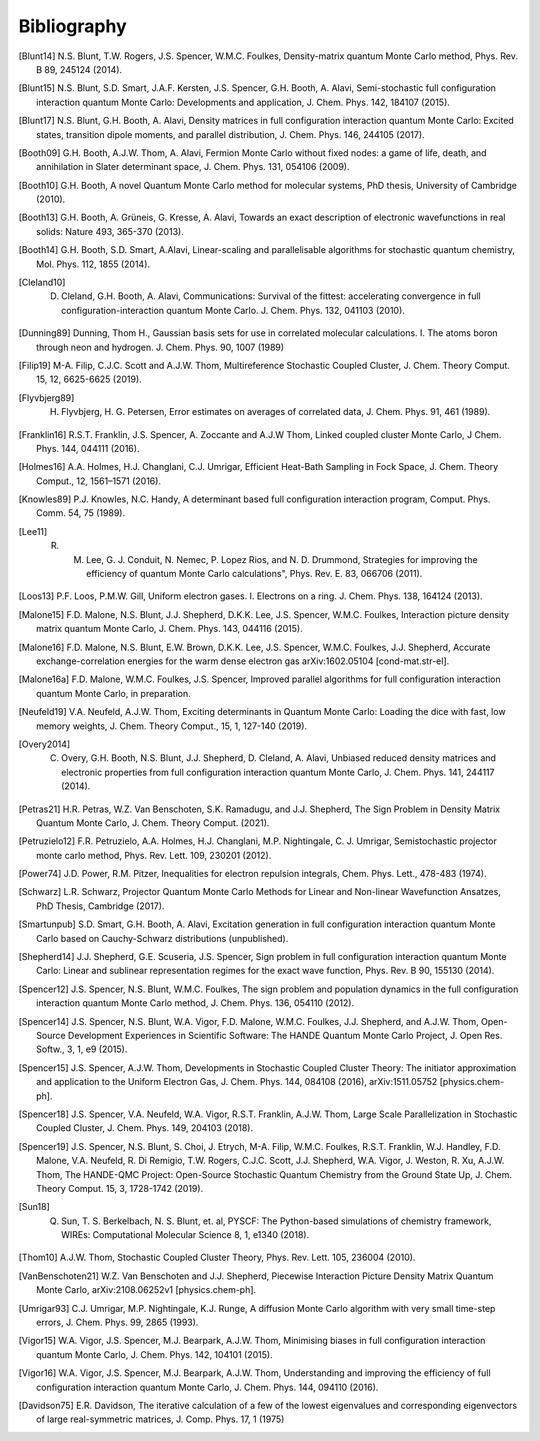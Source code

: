 Bibliography
============

.. [Blunt14] N.S. Blunt, T.W. Rogers, J.S. Spencer, W.M.C. Foulkes, Density-matrix quantum Monte Carlo method, Phys. Rev. B 89, 245124 (2014).
.. [Blunt15] N.S. Blunt, S.D. Smart, J.A.F. Kersten, J.S. Spencer, G.H. Booth, A. Alavi, Semi-stochastic full configuration interaction quantum Monte Carlo: Developments and application, J. Chem. Phys. 142, 184107 (2015).
.. [Blunt17] N.S. Blunt, G.H. Booth, A. Alavi, Density matrices in full configuration interaction quantum Monte Carlo: Excited states, transition dipole moments, and parallel distribution, J. Chem. Phys. 146, 244105 (2017).
.. [Booth09] G.H. Booth, A.J.W. Thom, A. Alavi, Fermion Monte Carlo without fixed nodes: a game of life, death, and annihilation in Slater determinant space, J. Chem. Phys. 131, 054106 (2009).
.. [Booth10] G.H. Booth, A novel Quantum Monte Carlo method for molecular systems, PhD thesis, University of Cambridge (2010).
.. [Booth13] G.H. Booth, A. Grüneis, G. Kresse, A. Alavi, Towards an exact description of electronic wavefunctions in real solids: Nature 493, 365-370 (2013).
.. [Booth14] G.H. Booth, S.D. Smart, A.Alavi, Linear-scaling and parallelisable algorithms for stochastic quantum chemistry, Mol. Phys. 112, 1855 (2014).
.. [Cleland10] D. Cleland, G.H. Booth, A. Alavi, Communications: Survival of the fittest: accelerating convergence in full configuration-interaction quantum Monte Carlo. J. Chem. Phys. 132, 041103 (2010).
.. [Dunning89] Dunning, Thom H., Gaussian basis sets for use in correlated molecular calculations. I. The atoms boron through neon and hydrogen. J. Chem. Phys. 90, 1007 (1989) 
.. [Filip19] M-A. Filip, C.J.C. Scott and A.J.W. Thom, Multireference Stochastic Coupled Cluster, J. Chem. Theory Comput. 15, 12, 6625-6625 (2019).
.. [Flyvbjerg89] H. Flyvbjerg, H. G. Petersen, Error estimates on averages of correlated data, J. Chem. Phys. 91, 461 (1989). 
.. [Franklin16] R.S.T. Franklin, J.S. Spencer, A. Zoccante and A.J.W Thom, Linked coupled cluster Monte Carlo, J Chem. Phys. 144, 044111 (2016).
.. [Holmes16] A.A. Holmes, H.J. Changlani, C.J. Umrigar, Efficient Heat-Bath Sampling in Fock Space, J. Chem. Theory Comput., 12, 1561–1571 (2016).
.. [Knowles89] P.J. Knowles, N.C. Handy, A determinant based full configuration interaction program, Comput. Phys. Comm. 54, 75 (1989).
.. [Lee11] R. M. Lee, G. J. Conduit, N. Nemec, P. Lopez Rios, and N. D. Drummond, Strategies for improving the efficiency of quantum Monte Carlo calculations", Phys. Rev. E. 83, 066706 (2011).
.. [Loos13] P.F. Loos, P.M.W. Gill, Uniform electron gases. I. Electrons on a ring. J. Chem. Phys. 138, 164124 (2013).
.. [Malone15] F.D. Malone, N.S. Blunt, J.J. Shepherd, D.K.K. Lee, J.S. Spencer, W.M.C. Foulkes, Interaction picture density matrix quantum Monte Carlo, J. Chem. Phys. 143, 044116 (2015).
.. [Malone16] F.D. Malone, N.S. Blunt, E.W. Brown, D.K.K. Lee, J.S. Spencer, W.M.C. Foulkes, J.J. Shepherd, Accurate exchange-correlation energies for the warm dense electron gas arXiv:1602.05104 [cond-mat.str-el].
.. [Malone16a] F.D. Malone, W.M.C. Foulkes, J.S. Spencer, Improved parallel algorithms for full configuration interaction quantum Monte Carlo, in preparation.
.. [Neufeld19] V.A. Neufeld, A.J.W. Thom, Exciting determinants in Quantum Monte Carlo: Loading the dice with fast, low memory weights, J. Chem. Theory Comput., 15, 1, 127-140 (2019).
.. [Overy2014] C. Overy, G.H. Booth, N.S. Blunt, J.J. Shepherd, D. Cleland, A. Alavi, Unbiased reduced density matrices and electronic properties from full configuration interaction quantum Monte Carlo, J. Chem. Phys. 141, 244117 (2014).
.. [Petras21] H.R. Petras, W.Z. Van Benschoten, S.K. Ramadugu, and J.J. Shepherd, The Sign Problem in Density Matrix Quantum Monte Carlo, J. Chem. Theory Comput. (2021).
.. [Petruzielo12] F.R. Petruzielo, A.A. Holmes, H.J. Changlani, M.P. Nightingale, C. J. Umrigar, Semistochastic projector monte carlo method, Phys. Rev. Lett. 109, 230201 (2012).
.. [Power74] J.D. Power, R.M. Pitzer, Inequalities for electron repulsion integrals, Chem. Phys. Lett., 478-483 (1974).
.. [Schwarz] L.R. Schwarz, Projector Quantum Monte Carlo Methods for Linear and Non-linear Wavefunction Ansatzes, PhD Thesis, Cambridge (2017).
.. [Smartunpub] S.D. Smart, G.H. Booth, A. Alavi, Excitation generation in full configuration interaction quantum Monte Carlo based on Cauchy-Schwarz distributions (unpublished).
.. [Shepherd14] J.J. Shepherd, G.E. Scuseria, J.S. Spencer, Sign problem in full configuration interaction quantum Monte Carlo: Linear and sublinear representation regimes for the exact wave function, Phys. Rev. B 90, 155130 (2014).
.. [Spencer12] J.S. Spencer, N.S. Blunt, W.M.C. Foulkes, The sign problem and population dynamics in the full configuration interaction quantum Monte Carlo method, J. Chem. Phys. 136, 054110 (2012).
.. [Spencer14] J.S. Spencer, N.S. Blunt, W.A. Vigor, F.D. Malone, W.M.C. Foulkes, J.J. Shepherd, and A.J.W. Thom, Open-Source Development Experiences in Scientific Software: The HANDE Quantum Monte Carlo Project, J. Open Res. Softw., 3, 1, e9 (2015).
.. [Spencer15] J.S. Spencer, A.J.W. Thom, Developments in Stochastic Coupled Cluster Theory:  The initiator approximation and application to the Uniform Electron Gas, J. Chem. Phys. 144, 084108 (2016), arXiv:1511.05752 [physics.chem-ph].
.. [Spencer18] J.S. Spencer, V.A. Neufeld, W.A. Vigor, R.S.T. Franklin, A.J.W. Thom, Large Scale Parallelization in Stochastic Coupled Cluster, J. Chem. Phys. 149, 204103 (2018).
.. [Spencer19] J.S. Spencer, N.S. Blunt, S. Choi, J. Etrych, M-A. Filip, W.M.C. Foulkes, R.S.T. Franklin, W.J. Handley, F.D. Malone, V.A. Neufeld, R. Di Remigio, T.W. Rogers, C.J.C. Scott, J.J. Shepherd, W.A. Vigor, J. Weston, R. Xu, A.J.W. Thom, The HANDE-QMC Project: Open-Source Stochastic Quantum Chemistry from the Ground State Up, J. Chem. Theory Comput. 15, 3, 1728-1742 (2019).
.. [Sun18] Q. Sun, T. S. Berkelbach, N. S. Blunt, et. al, PYSCF: The Python-based simulations of chemistry framework, WIREs: Computational Molecular Science 8, 1, e1340 (2018).
.. [Thom10] A.J.W. Thom, Stochastic Coupled Cluster Theory, Phys. Rev. Lett. 105, 236004 (2010).
.. [VanBenschoten21] W.Z. Van Benschoten and J.J. Shepherd, Piecewise Interaction Picture Density Matrix Quantum Monte Carlo, arXiv:2108.06252v1 [physics.chem-ph].
.. [Umrigar93] C.J. Umrigar, M.P. Nightingale, K.J. Runge, A diffusion Monte Carlo algorithm with very small time-step errors, J. Chem. Phys. 99, 2865 (1993).
.. [Vigor15] W.A. Vigor, J.S. Spencer, M.J. Bearpark, A.J.W. Thom, Minimising biases in full configuration interaction quantum Monte Carlo, J. Chem. Phys. 142, 104101 (2015).
.. [Vigor16] W.A. Vigor, J.S. Spencer, M.J. Bearpark, A.J.W. Thom, Understanding and improving the efficiency of full configuration interaction quantum Monte Carlo, J. Chem. Phys. 144, 094110 (2016).
.. [Davidson75] E.R. Davidson, The iterative calculation of a few of the lowest eigenvalues and corresponding eigenvectors of large real-symmetric matrices, J. Comp. Phys. 17, 1 (1975)